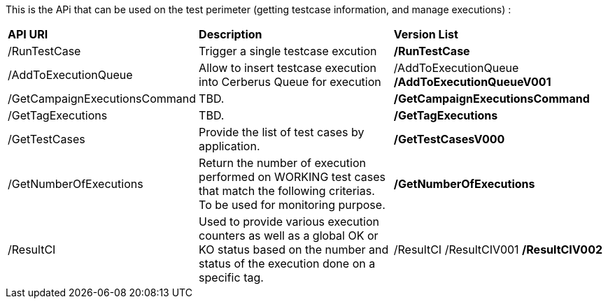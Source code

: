 This is the APi that can be used on the test perimeter (getting testcase information, and manage executions) :

[%autowidth.spread]
|=== 

| *API URI* | *Description* | *Version List*

| /RunTestCase | Trigger a single testcase excution | **/RunTestCase**

| /AddToExecutionQueue 
| Allow to insert testcase execution into Cerberus Queue for execution 
v| /AddToExecutionQueue 
**/AddToExecutionQueueV001**

| /GetCampaignExecutionsCommand | TBD. | **/GetCampaignExecutionsCommand**

| /GetTagExecutions | TBD. | **/GetTagExecutions**

| /GetTestCases 
| Provide the list of test cases by application. 
| **/GetTestCasesV000**

| /GetNumberOfExecutions 
| Return the number of execution performed on WORKING test cases that match the following criterias. 
To be used for monitoring purpose. 
| **/GetNumberOfExecutions**

| /ResultCI 
| Used to provide various execution counters as well as a global OK or KO status based on the number and status of the execution done on a specific tag. 
v| /ResultCI 
/ResultCIV001 
**/ResultCIV002**

|=== 


